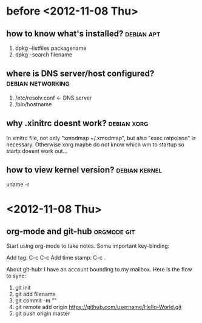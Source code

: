 * before <2012-11-08 Thu>
** how to know what's installed?				 :debian:apt:
   1. dpkg --listfiles packagename
   2. dpkg --search filename
** where is DNS server/host configured?			  :debian:networking:
   1. /etc/resolv.conf <- DNS server
   2. /bin/hostname
** why .xinitrc doesnt work?					:debian:xorg:
   In xinitrc file, not only "xmodmap ~/.xmodmap", but also "exec ratpoison" is necessary.
Otherwise xorg maybe do not know which wm to startup so startx doesnt work out...
** how to view kernel version?				      :debian:kernel:
  uname -r
* <2012-11-08 Thu>
** org-mode and git-hub						:orgmode:git:
   Start using org-mode to take notes.
   Some important key-binding:
   
   Add tag: C-c C-c
   Add time stamp: C-c .

   About git-hub: I have an account bounding to my mailbox.
   Here is the flow to sync:
   1. git init
   2. git add filename
   3. git commit -m ""
   4. git remote add origin https://github.com/username/Hello-World.git
   5. git push origin master
** 
